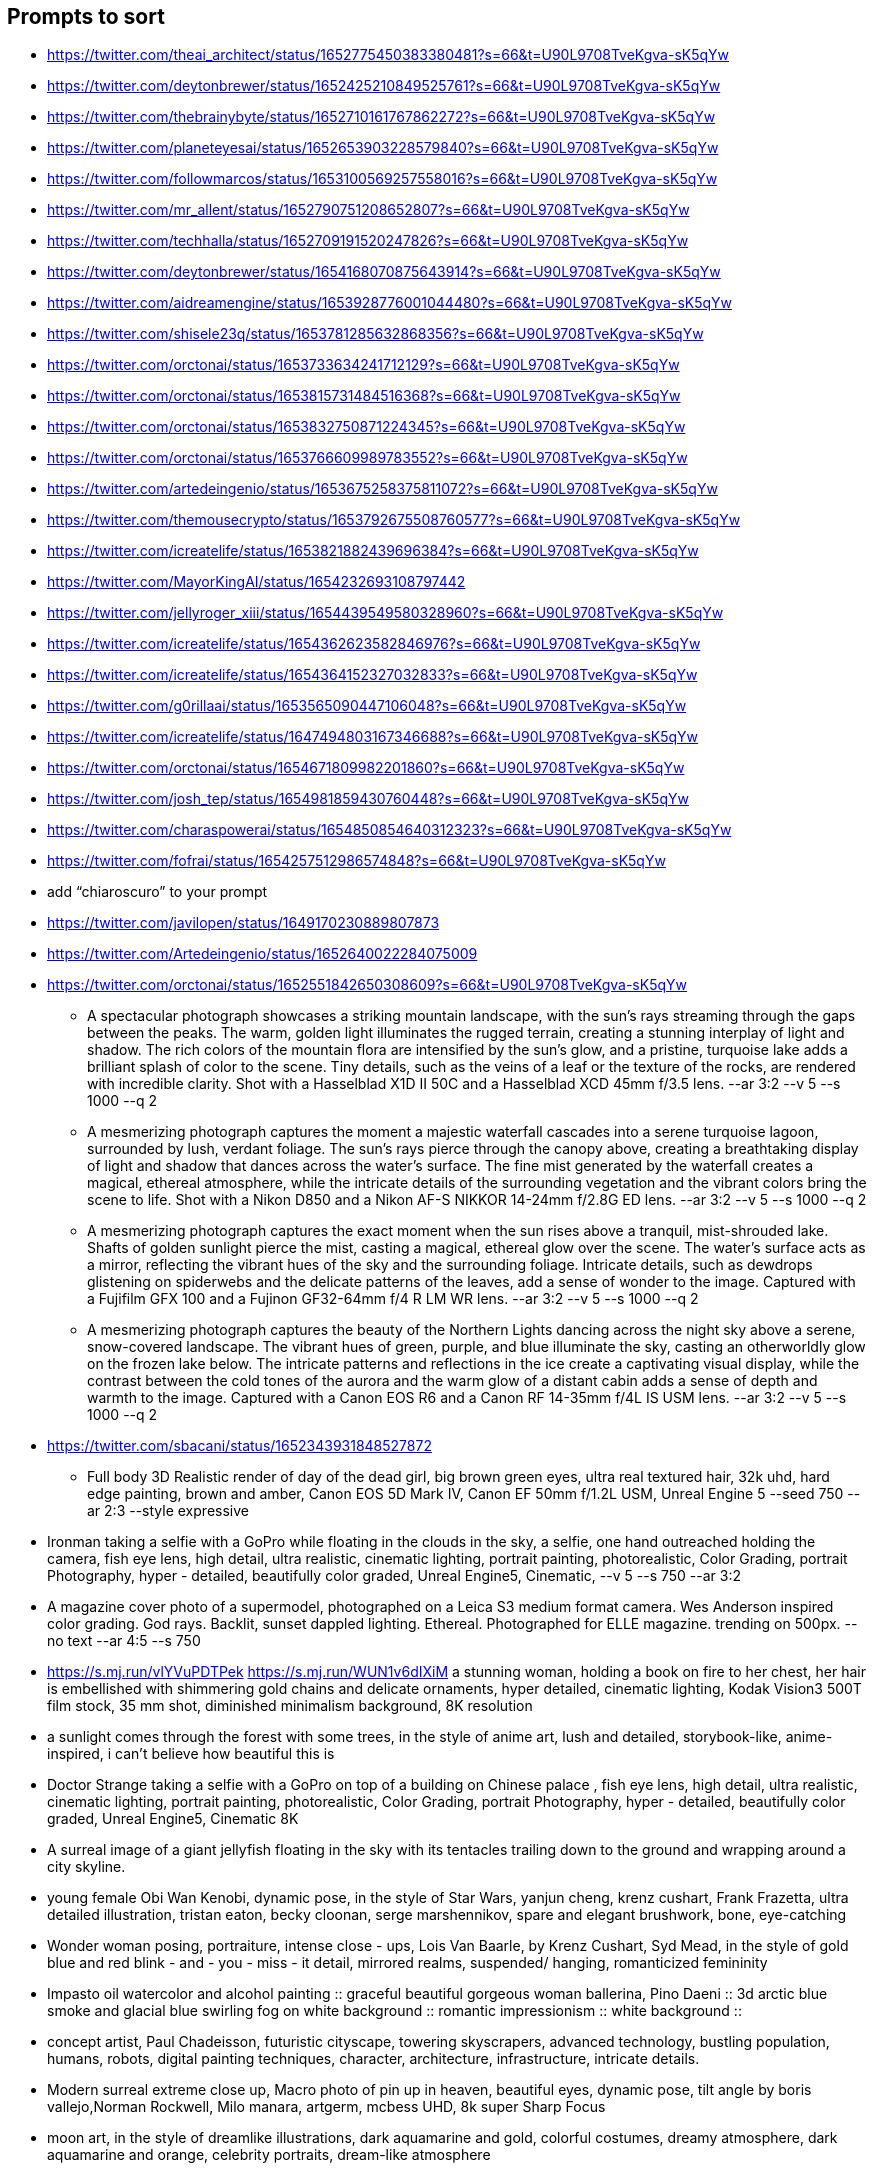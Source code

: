== Prompts to sort

* https://twitter.com/theai_architect/status/1652775450383380481?s=66&t=U90L9708TveKgva-sK5qYw
* https://twitter.com/deytonbrewer/status/1652425210849525761?s=66&t=U90L9708TveKgva-sK5qYw
* https://twitter.com/thebrainybyte/status/1652710161767862272?s=66&t=U90L9708TveKgva-sK5qYw
* https://twitter.com/planeteyesai/status/1652653903228579840?s=66&t=U90L9708TveKgva-sK5qYw
* https://twitter.com/followmarcos/status/1653100569257558016?s=66&t=U90L9708TveKgva-sK5qYw
* https://twitter.com/mr_allent/status/1652790751208652807?s=66&t=U90L9708TveKgva-sK5qYw
* https://twitter.com/techhalla/status/1652709191520247826?s=66&t=U90L9708TveKgva-sK5qYw
* https://twitter.com/deytonbrewer/status/1654168070875643914?s=66&t=U90L9708TveKgva-sK5qYw
* https://twitter.com/aidreamengine/status/1653928776001044480?s=66&t=U90L9708TveKgva-sK5qYw
* https://twitter.com/shisele23q/status/1653781285632868356?s=66&t=U90L9708TveKgva-sK5qYw
* https://twitter.com/orctonai/status/1653733634241712129?s=66&t=U90L9708TveKgva-sK5qYw
* https://twitter.com/orctonai/status/1653815731484516368?s=66&t=U90L9708TveKgva-sK5qYw
* https://twitter.com/orctonai/status/1653832750871224345?s=66&t=U90L9708TveKgva-sK5qYw
* https://twitter.com/orctonai/status/1653766609989783552?s=66&t=U90L9708TveKgva-sK5qYw
* https://twitter.com/artedeingenio/status/1653675258375811072?s=66&t=U90L9708TveKgva-sK5qYw
* https://twitter.com/themousecrypto/status/1653792675508760577?s=66&t=U90L9708TveKgva-sK5qYw
* https://twitter.com/icreatelife/status/1653821882439696384?s=66&t=U90L9708TveKgva-sK5qYw
* https://twitter.com/MayorKingAI/status/1654232693108797442
* https://twitter.com/jellyroger_xiii/status/1654439549580328960?s=66&t=U90L9708TveKgva-sK5qYw
* https://twitter.com/icreatelife/status/1654362623582846976?s=66&t=U90L9708TveKgva-sK5qYw
* https://twitter.com/icreatelife/status/1654364152327032833?s=66&t=U90L9708TveKgva-sK5qYw
* https://twitter.com/g0rillaai/status/1653565090447106048?s=66&t=U90L9708TveKgva-sK5qYw
* https://twitter.com/icreatelife/status/1647494803167346688?s=66&t=U90L9708TveKgva-sK5qYw
* https://twitter.com/orctonai/status/1654671809982201860?s=66&t=U90L9708TveKgva-sK5qYw
* https://twitter.com/josh_tep/status/1654981859430760448?s=66&t=U90L9708TveKgva-sK5qYw
* https://twitter.com/charaspowerai/status/1654850854640312323?s=66&t=U90L9708TveKgva-sK5qYw

* https://twitter.com/fofrai/status/1654257512986574848?s=66&t=U90L9708TveKgva-sK5qYw

* add “chiaroscuro” to your prompt


* https://twitter.com/javilopen/status/1649170230889807873
* https://twitter.com/Artedeingenio/status/1652640022284075009
* https://twitter.com/orctonai/status/1652551842650308609?s=66&t=U90L9708TveKgva-sK5qYw
** A spectacular photograph showcases a striking mountain landscape, with the sun's rays streaming through the gaps between the peaks. The warm, golden light illuminates the rugged terrain, creating a stunning interplay of light and shadow. The rich colors of the mountain flora are intensified by the sun's glow, and a pristine, turquoise lake adds a brilliant splash of color to the scene. Tiny details, such as the veins of a leaf or the texture of the rocks, are rendered with incredible clarity. Shot with a Hasselblad X1D II 50C and a Hasselblad XCD 45mm f/3.5 lens. --ar 3:2 --v 5 --s 1000 --q 2
** A mesmerizing photograph captures the moment a majestic waterfall cascades into a serene turquoise lagoon, surrounded by lush, verdant foliage. The sun's rays pierce through the canopy above, creating a breathtaking display of light and shadow that dances across the water's surface. The fine mist generated by the waterfall creates a magical, ethereal atmosphere, while the intricate details of the surrounding vegetation and the vibrant colors bring the scene to life. Shot with a Nikon D850 and a Nikon AF-S NIKKOR 14-24mm f/2.8G ED lens. --ar 3:2 --v 5 --s 1000 --q 2
** A mesmerizing photograph captures the exact moment when the sun rises above a tranquil, mist-shrouded lake. Shafts of golden sunlight pierce the mist, casting a magical, ethereal glow over the scene. The water's surface acts as a mirror, reflecting the vibrant hues of the sky and the surrounding foliage. Intricate details, such as dewdrops glistening on spiderwebs and the delicate patterns of the leaves, add a sense of wonder to the image. Captured with a Fujifilm GFX 100 and a Fujinon GF32-64mm f/4 R LM WR lens. --ar 3:2 --v 5 --s 1000 --q 2
** A mesmerizing photograph captures the beauty of the Northern Lights dancing across the night sky above a serene, snow-covered landscape. The vibrant hues of green, purple, and blue illuminate the sky, casting an otherworldly glow on the frozen lake below. The intricate patterns and reflections in the ice create a captivating visual display, while the contrast between the cold tones of the aurora and the warm glow of a distant cabin adds a sense of depth and warmth to the image. Captured with a Canon EOS R6 and a Canon RF 14-35mm f/4L IS USM lens. --ar 3:2 --v 5 --s 1000 --q 2
* https://twitter.com/sbacani/status/1652343931848527872
** Full body 3D Realistic render of day of the dead girl, big brown green eyes, ultra real textured hair, 32k uhd, hard edge painting, brown and amber, Canon EOS 5D Mark IV, Canon EF 50mm f/1.2L USM, Unreal Engine 5 --seed 750 --ar 2:3 --style expressive
* Ironman taking a selfie with a GoPro while floating in the clouds in the sky, a selfie, one hand outreached holding the camera, fish eye lens, high detail, ultra realistic, cinematic lighting, portrait painting, photorealistic, Color Grading, portrait Photography, hyper - detailed, beautifully color graded, Unreal Engine5, Cinematic, --v 5 --s 750 --ar 3:2
* A magazine cover photo of a supermodel, photographed on a Leica S3 medium format camera. Wes Anderson inspired color grading. God rays. Backlit, sunset dappled lighting. Ethereal. Photographed for ELLE magazine. trending on 500px. --no text --ar 4:5 --s 750
* <https://s.mj.run/vlYVuPDTPek> <https://s.mj.run/WUN1v6dIXiM> a stunning woman, holding a book on fire to her chest, her hair is embellished with shimmering gold chains and delicate ornaments, hyper detailed, cinematic lighting, Kodak Vision3 500T film stock, 35 mm shot, diminished minimalism background, 8K resolution
* a sunlight comes through the forest with some trees, in the style of anime art, lush and detailed, storybook-like, anime-inspired, i can't believe how beautiful this is
* Doctor Strange taking a selfie with a GoPro on top of a building on Chinese palace , fish eye lens, high detail, ultra realistic, cinematic lighting, portrait painting, photorealistic, Color Grading, portrait Photography, hyper - detailed, beautifully color graded, Unreal Engine5, Cinematic 8K
* A surreal image of a giant jellyfish floating in the sky with its tentacles trailing down to the ground and wrapping around a city skyline.
* young female Obi Wan Kenobi, dynamic pose, in the style of Star Wars, yanjun cheng, krenz cushart, Frank Frazetta, ultra detailed illustration, tristan eaton, becky cloonan, serge marshennikov, spare and elegant brushwork, bone, eye-catching
* Wonder woman posing, portraiture, intense close - ups, Lois Van Baarle, by Krenz Cushart, Syd Mead, in the style of gold blue and red blink - and - you - miss - it detail, mirrored realms, suspended/ hanging, romanticized femininity
* Impasto oil watercolor and alcohol painting :: graceful beautiful gorgeous woman ballerina, Pino Daeni :: 3d arctic blue smoke and glacial blue swirling fog on white background :: romantic impressionism :: white background ::
* concept artist, Paul Chadeisson, futuristic cityscape, towering skyscrapers, advanced technology, bustling population, humans, robots, digital painting techniques, character, architecture, infrastructure, intricate details.
* Modern surreal extreme close up, Macro photo of pin up in heaven, beautiful eyes, dynamic pose, tilt angle by boris vallejo,Norman Rockwell, Milo manara, artgerm, mcbess UHD, 8k super Sharp Focus
* moon art, in the style of dreamlike illustrations, dark aquamarine and gold, colorful costumes, dreamy atmosphere, dark aquamarine and orange, celebrity portraits, dream-like atmosphere
* a woman’s head surrounded by multiple ovals and circles, in the style of richly detailed art nouveau, artgerm, sky-blue and amber, detailed world-building, orange and black, contrasting shadows, concert poster, alexandr averin
* https://twitter.com/mayorkingai/status/1652268384044589058?s=66&t=U90L9708TveKgva-sK5qYw 
** Light watercolor, blonde stunning girl walking at the beach, femenine, sunny day, watercolor painting, high details --ar 16:9 --v 5
** watercolor, medium portrait of a Geisha on sakura forest , red kimono , femenine, delicate , sunny day, watercolor painting, watercolor painting, various brushes, high details --ar 16:9
** Watercolor painting of a magical good morning, feature a hiker on top of a mountain, high quality watercolor painting, paint splashes, various brushes, warm colors --ar 16:9 --v 5
** Watercolor painting of a landscape of huangshan mountains in china, high quality watercolor, soft colors, various brushes, high quality --ar 16:9 --v 5
* https://twitter.com/g0rillaai/status/1651753153719615488?s=66&t=U90L9708TveKgva-sK5qYw
** a comic drawing of a [OBJECT] in front of [BUILDING], ivy plants and flowers, [TYPE] landscape, saturated plain colors, american scene matte painting, matte drawing, detailed, by artgerm and skottie young --ar 3:2 --niji 5 --style scenic
* https://twitter.com/iamneubert/status/1651624283985047552?s=66&t=U90L9708TveKgva-sK5qYw
** High [TOPIC] symmetrical close-up portrait shoot in [COLOR+LOCATION] of an [SUBJECT], anamorphic lens, ultra realistic, hyper detailed, [COLOR]-core, [LOCATION/STYLE]-core --ar 16:9 --v 5
*** [TOPIC]: fashion, automotive, biological
*** [COLOR+LOCATION]: green jungle, red volcano
*** [SUBJECT]: expressive supermodel wearing minimalistic green clothes
*** [COLOR]: Green-Core, Raspberry-Pink-Core
*** [LOCATION/STYLE]: Jungle-Core, Bubblegum-Core
** High automotive symmetrical close-up portrait shoot of a green mercedes-amg GT standing in the jungle, anamorphic lens, ultra realistic, hyper detailed, green-core, automotive-core --ar 16:9 --q 2 --v 5
* https://twitter.com/followmarcos/status/1650440146469134339?s=66&t=U90L9708TveKgva-sK5qYw
** cute SUBJECT's head emotions emoji sheet, for Twitch --niji 5

== Ideas

* Kids Coloring Book
* Twitter Campaign on Patriotic Cyber/IT Pics

== User Guide

* https://docs.midjourney.com/docs/quick-start

== General Prompt Links

* https://twitter.com/javilopen/status/1642934866726768641?s=66&t=U90L9708TveKgva-sK5qYw
* https://www.creativindie.com/best-midjourney-prompts-an-epic-list-of-crazy-text-to-image-ideas/#:~:text=Best%20MidJourney%20Prompts%3A%20camera%20lenses%20and%20filters&text=%E2%80%9CExpansive%20landscapes%2C%E2%80%9D%20%E2%80%9CSweeping,Including%20more%20of%20the%20scene.%E2%80%9D
* https://wgmimedia.com/how-to-make-a-logo-with-midjourney/
* https://www.ebaqdesign.com/blog/midjourney-logo-design
* https://www.midjourney.com/account/
* https://twitter.com/jhaddix/status/1645515555258990601?s=66&t=U90L9708TveKgva-sK5qYw
** IMAGE_TYPE: X | GENRE: X | EMOTION: X| SCENE: X | ACTORS: X | LOCATION TYPE: X | CAMERA MODEL: X | CAMERA LENSE: X | SPECIAL EFFECTS: X | TAGS: X, X, X, X, X — ar 16:9
* https://medium.com/@neonforge/chatgpt-midjourney-dall-e-and-stable-diffusion-how-to-create-amazing-images-for-almost-any-5daced80f376

== Signup

====
Midjourney Bot
 — Today at 9:26 AM
Heya @chrismh, we're excited to have you as part of the Midjourney Beta!

Other important tips
- For visual guides and docs  https://docs.midjourney.com/docs/quick-start
- When your trial ends type /subscribe or go to https://midjourney.com/account
- To see your creations and top rated examples sign into our main site https://midjourney.com/
- Need help? Ask your friends! Or go to our central server and click #trial-support
- Other useful commands /info for account details /settings for settings and /help for an overview
====
